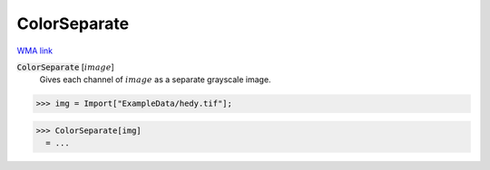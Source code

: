 ColorSeparate
=============

`WMA link <https://reference.wolfram.com/language/ref/ColorSeparate.html>`_


:code:`ColorSeparate` [:math:`image`]
    Gives each channel of :math:`image` as a separate grayscale image.





>>> img = Import["ExampleData/hedy.tif"];

>>> ColorSeparate[img]
  = ...
